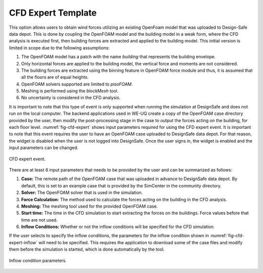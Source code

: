 CFD Expert Template
-------------------

This option allows users to obtain wind forces utilizing an existing OpenFoam model that was uploaded to Design-Safe data depot. This is done by coupling the OpenFOAM model and the building model in a weak form, where the CFD analysis is executed first, then building forces are extracted and applied to the building model. This initial version is limited in scope due to the following assumptions:

#. The OpenFOAM model has a patch with the name *building* that represents the building envelope.

#. Only horizontal forces are applied to the building model, the vertical force and moments are not considered.

#. The building forces are extracted using the binning feature in OpenFOAM force module and thus, it is assumed that all the floors are of equal heights.

#. OpenFOAM solvers supported are limited to *pisoFOAM*.

#. Meshing is performed using the *blockMesh* tool.

#. No uncertainty is considered in the CFD analysis.

It is important to note that this type of event is only supported when running the simulation at DesignSafe and does not run on the local computer. The backend applications used in WE-UQ create a copy of the OpenFOAM case directory provided by the user, then modify the post-processing stage in the case to output the forces acting on the building, for each floor level. :numref:`fig-cfd-expert` shows input parameters required for using the CFD expert event. It is important to note that this event requires the user to have an OpenFOAM case uploaded to DesignSafe data depot. For that reason, the widget is disabled when the user is not logged into DesignSafe. Once the user signs in, the widget is enabled and the input parameters can be changed. 

.. _fig-cfd-expert:
.. figure:: figures/cfd_expert.png
	:align: center
	:figclass: align-center

	CFD expert event.

There are at least 6 input parameters that needs to be provided by the user and can be summarized as follows:

#. **Case:** The remote path of the OpenFOAM case that was uploaded in advance to DesignSafe data depot. By default, this is set to an example case that is provided by the SimCenter in the community directory.

#. **Solver:** The OpenFOAM solver that is used in the simulation.

#. **Force Calculation:** The method used to calculate the forces acting on the building in the CFD analysis.

#. **Meshing:** The meshing tool used for the provided OpenFOAM case. 

#. **Start time:** The time in the CFD simulation to start extracting the forces on the buildings. Force values before that time are not used.

#. **Inflow Conditions:** Whether or not the inflow conditions will be specified for the CFD simulation.  

If the user selects to specify the inflow conditions, the parameters for the inflow condition shown in :numref:`fig-cfd-expert-inflow` will need to be specified. This requires the application to download some of the case files and modify them before the simulation is started, which is done automatically by the tool.

.. _fig-cfd-expert-inflow:
.. figure:: figures/cfd_expert_inflow.png
	:align: center
	:figclass: align-center

	Inflow condition parameters.
